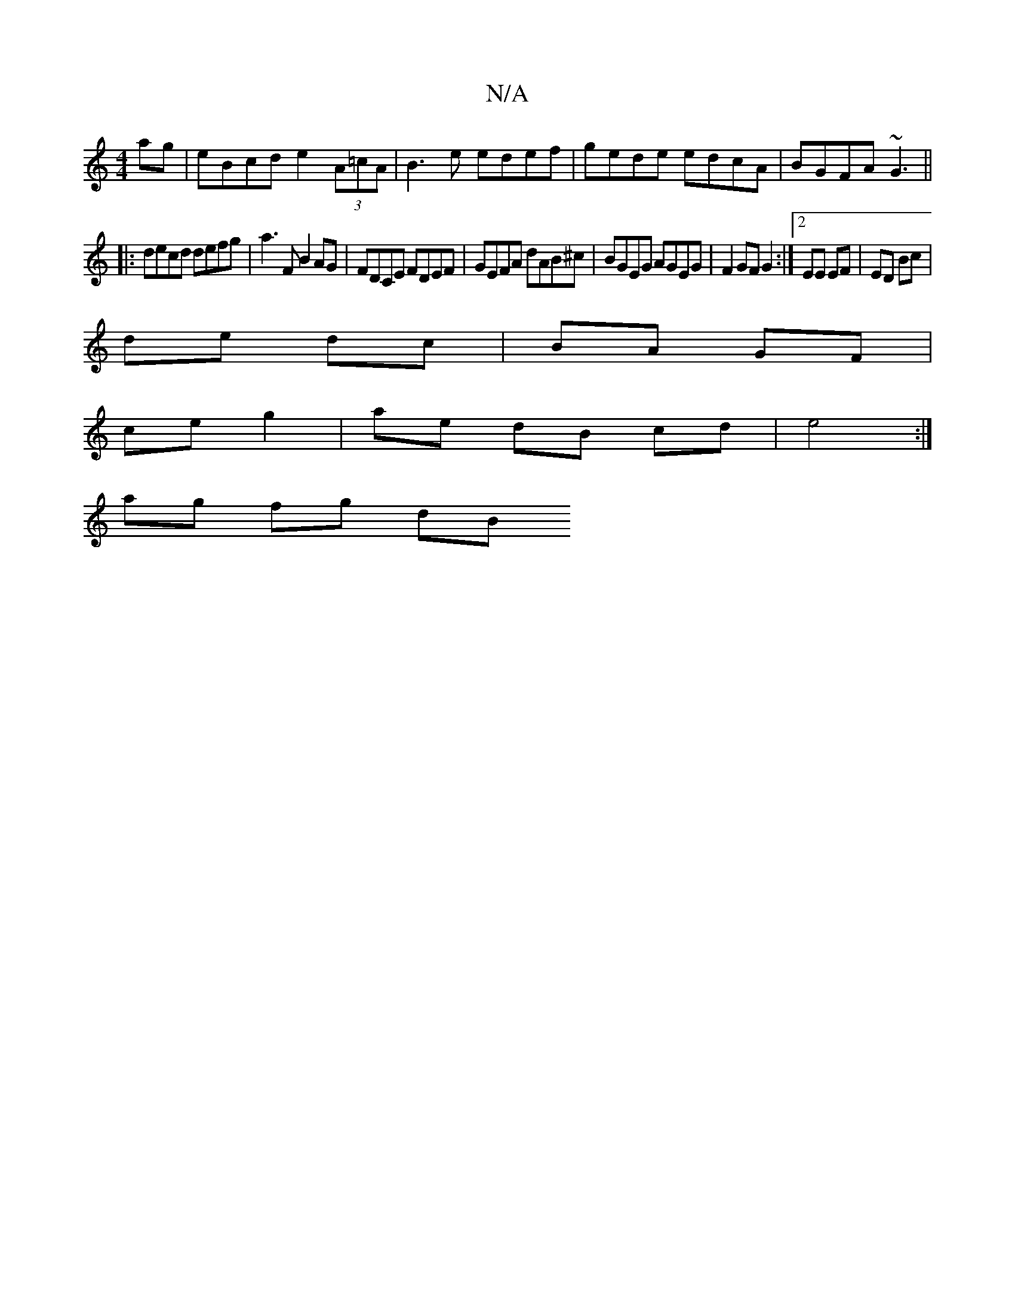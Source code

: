 X:1
T:N/A
M:4/4
R:N/A
K:Cmajor
ag | eBcd e2 (3A=cA | B3 e edef | gede edcA |BGFA ~G3 ||
|: decd defg | a3 F B2 AG | FDCE FDEF | GEFA dAB^c | BGEG AGEG | F2 GF G2 :|2 EE EF| ED Bc |
de dc | BA GF |
ce g2 | ae dB cd | e4 :|
ag fg dB 